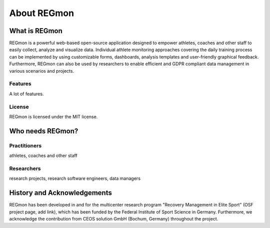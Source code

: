 .. raw:: html

   <link rel="stylesheet" href="assets/css/styles.css" type="text/css">


About REGmon
======================================

===============
What is REGmon
===============
REGmon is a powerful web-based open-source application designed to empower athletes, coaches and other staff to easily collect, analyze and visualize data.
Individual athlete monitoring approaches covering the daily training process can be implemented by using customizable forms, dashboards, analysis templates and user-friendly graphical feedback.
Furthermore, REGmon can also be used by researchers to enable efficient and GDPR compliant data management in various scenarios and projects.

Features
----------------

A lot of features.

License
----------------

REGmon is licensed under the MIT license.

===============
Who needs REGmon?
===============

Practitioners
----------------

athletes, coaches and other staff


Researchers
----------------

research projects, research software engineers, data managers

===============
History and Acknowledgements
===============

REGmon has been developed in and for the multicenter research program "Recovery Management in Elite Sport" (OSF project page, add link),
which has been funded by the Federal Institute of Sport Science in Germany. Furthermore, we acknowledge the contribution from CEOS solution GmbH (Bochum, Germany) throughout the project.
